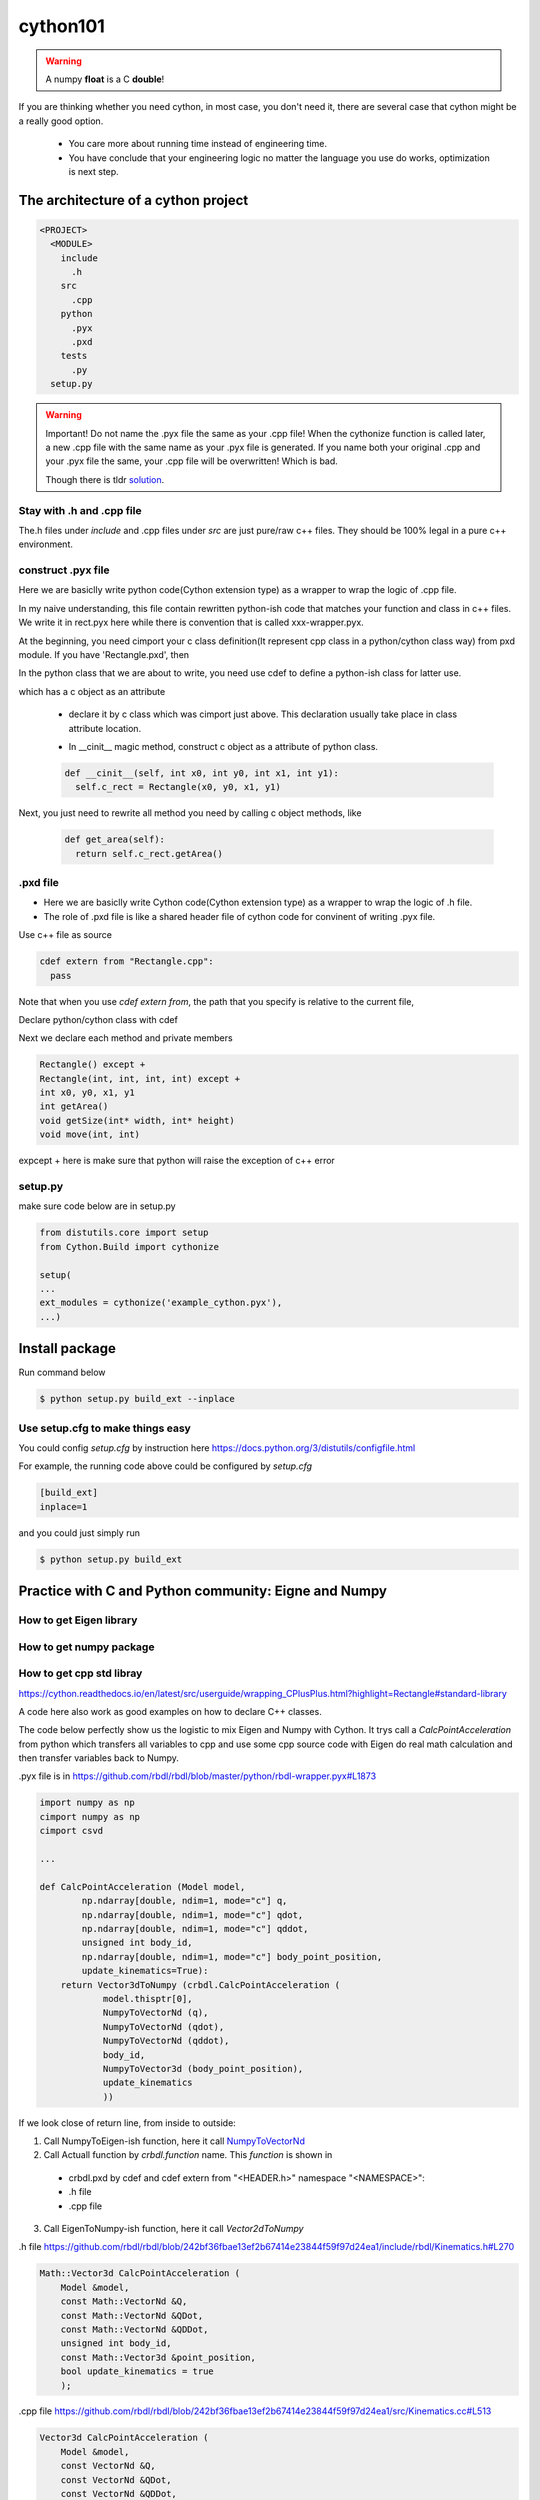 **************************
cython101
**************************

.. warning::
  
  A numpy **float** is a C **double**!

If you are thinking whether you need cython, in most case, you don't need it, there are
several case that cython might be a really good option.

  * You care more about running time instead of engineering time.
  * You have conclude that your engineering logic no matter the language you use do works, optimization is next step.


The architecture of a cython project
====================================

.. code::

  <PROJECT>
    <MODULE>
      include
        .h
      src
        .cpp
      python
        .pyx
        .pxd
      tests
        .py
    setup.py

.. warning::

  Important! Do not name the .pyx file the same as your .cpp file! When the cythonize function is
  called later, a new .cpp file with the same name as your .pyx file is generated. If you name both
  your original .cpp and your .pyx file the same, your .cpp file will be overwritten! Which is bad.
  
  Though there is tldr `solution <https://cython.readthedocs.io/en/latest/src/userguide/external_C_code.html#resolving-naming-conflicts-c-name-specifications>`_.

Stay with .h and .cpp file
--------------------------
The.h files under *include* and .cpp files under *src* are just pure/raw c++ files. They should be 100% legal in a pure c++ environment.






construct .pyx file
-------------------

Here we are basiclly write python code(Cython extension type) as a wrapper to wrap the logic of .cpp file.

In my naive understanding, this file contain rewritten python-ish code that matches your function and class
in c++ files. 
We write it in rect.pyx here while there is convention that is called xxx-wrapper.pyx.

At the beginning, you need cimport your c class definition(It represent cpp class in a python/cython class way)
from pxd module. If you have 'Rectangle.pxd', then

.. code
  from Rectangle cimport Rectangle

In the python class that we are about to write, you need use cdef to define a python-ish class for latter use.

.. code

  cdef class Pyrectangle:

which has a c object as an attribute

  * declare it by c class which was cimport just above. This declaration usually take place in class attribute
    location.
  
  .. code
      cdef Rectangle c_rect
  
  * In __cinit__ magic method, construct c object as a attribute of python class.
  
  .. code::
  
    def __cinit__(self, int x0, int y0, int x1, int y1):
      self.c_rect = Rectangle(x0, y0, x1, y1)

Next, you just need to rewrite all method you need by calling c object methods, like
  
  .. code::
  
    def get_area(self):
      return self.c_rect.getArea()
      
.pxd file
---------
* Here we are basiclly write Cython code(Cython extension type) as a wrapper to wrap the logic of .h file.
* The role of .pxd file is like a shared header file of cython code for convinent of writing .pyx file.

Use c++ file as source

.. code::
  
  cdef extern from "Rectangle.cpp":
    pass
    
Note that when you use *cdef extern from*, the path that you specify is relative to the current file,

Declare python/cython class with cdef 

.. code
  cdef extern from "Rectangle.h" namespace "shapes":
    cdef cppclass Rectangle:


Next we declare each method and private members

.. code::

  Rectangle() except +
  Rectangle(int, int, int, int) except +
  int x0, y0, x1, y1
  int getArea()
  void getSize(int* width, int* height)
  void move(int, int)
  
expcept + here is make sure that python will raise the exception of c++ error


setup.py
--------
make sure code below are in setup.py

.. code::

  from distutils.core import setup
  from Cython.Build import cythonize

  setup(
  ...
  ext_modules = cythonize('example_cython.pyx'),
  ...)
  
Install package
===============
Run command below

.. code:: bash
  
  $ python setup.py build_ext --inplace

Use setup.cfg to make things easy
---------------------------------

You could config *setup.cfg* by instruction here
https://docs.python.org/3/distutils/configfile.html

For example, the running code above could be configured by *setup.cfg*

.. code::
  
  [build_ext]
  inplace=1
  
and you could just simply run

.. code:: bash
  
  $ python setup.py build_ext

Practice with C and Python community: Eigne and Numpy
=====================================================

How to get Eigen library
------------------------

How to get numpy package
------------------------


How to get cpp std libray
-------------------------
https://cython.readthedocs.io/en/latest/src/userguide/wrapping_CPlusPlus.html?highlight=Rectangle#standard-library

A code here also work as good examples on how to declare C++ classes.

The code below perfectly show us the logistic to mix Eigen and Numpy with Cython. It trys call a *CalcPointAcceleration* from python which transfers all variables to cpp and use some cpp source code with Eigen do real math calculation and then transfer variables back to Numpy.

.pyx file is in
https://github.com/rbdl/rbdl/blob/master/python/rbdl-wrapper.pyx#L1873

.. code:: python
  
  import numpy as np
  cimport numpy as np
  cimport csvd
  
  ...
  
  def CalcPointAcceleration (Model model,
          np.ndarray[double, ndim=1, mode="c"] q,
          np.ndarray[double, ndim=1, mode="c"] qdot,
          np.ndarray[double, ndim=1, mode="c"] qddot,
          unsigned int body_id,
          np.ndarray[double, ndim=1, mode="c"] body_point_position,
          update_kinematics=True):
      return Vector3dToNumpy (crbdl.CalcPointAcceleration (
              model.thisptr[0],
              NumpyToVectorNd (q),
              NumpyToVectorNd (qdot),
              NumpyToVectorNd (qddot),
              body_id,
              NumpyToVector3d (body_point_position),
              update_kinematics
              ))

If we look close of return line, from inside to outside:

1. Call NumpyToEigen-ish function, here it call `NumpyToVectorNd <https://github.com/rbdl/rbdl/blob/master/python/rbdl-wrapper.pyx#L533>`_
2. Call Actuall function by *crbdl.function* name. This *function* is shown in

  * crbdl.pxd by cdef and cdef extern from "<HEADER.h>" namespace "<NAMESPACE>":
  * .h file
  * .cpp file

3. Call EigenToNumpy-ish function, here it call *Vector2dToNumpy*


.h file
https://github.com/rbdl/rbdl/blob/242bf36fbae13ef2b67414e23844f59f97d24ea1/include/rbdl/Kinematics.h#L270

.. code::
  
  Math::Vector3d CalcPointAcceleration (
      Model &model,
      const Math::VectorNd &Q,
      const Math::VectorNd &QDot,
      const Math::VectorNd &QDDot,
      unsigned int body_id,
      const Math::Vector3d &point_position,
      bool update_kinematics = true
      );
      

.cpp file
https://github.com/rbdl/rbdl/blob/242bf36fbae13ef2b67414e23844f59f97d24ea1/src/Kinematics.cc#L513

.. code::

  Vector3d CalcPointAcceleration (
      Model &model,
      const VectorNd &Q,
      const VectorNd &QDot,
      const VectorNd &QDDot,
      unsigned int body_id,
      const Vector3d &point_position,
      bool update_kinematics) {

.pxd file
https://github.com/rbdl/rbdl/blob/242bf36fbae13ef2b67414e23844f59f97d24ea1/python/crbdl.pxd#L254

.. code::
  
  cdef extern from "<rbdl/Kinematics.h>" namespace "RigidBodyDynamics":
      cdef Vector3d CalcPointAcceleration (Model& model,
        const VectorNd &q,
        const VectorNd &qdot,
        const VectorNd &qddot,
        const unsigned int body_id,
        const Vector3d &body_point_coordinates,
        bool update_kinematics)

When you use cdef
=================
When you need define something that need to be used later in python but its come from cpp(in .h file and .cpp file)


numpy import vs cimport
=======================

how to import or cimport numpy in .pyx file.
https://stackoverflow.com/questions/20268228/cython-cimport-and-import-numpy-as-both-np


Cython: "fatal error: numpy/arrayobject.h: No such file or directory"
=====================================================================
https://stackoverflow.com/a/14657667/10642305


Directive comments
==================

The comments in cython related file are compling directives which do take effect.
Ref:
https://cython.readthedocs.io/en/latest/src/userguide/source_files_and_compilation.html#how-to-set-directives
The directive is prefered to setup in setup.py by this
https://cython.readthedocs.io/en/latest/src/userguide/source_files_and_compilation.html#how-to-set-directives


def vs cdef vs cpdef
====================

cdef is basiclly define a function that only workable inside package. it cannot be used by python directly. If you wanna use it by python directly, aka
do something like below

.. code:: python
  
  from pkg.pyx_module import function_defined_inside_pyx
  function_defined_inside_pyx(...)

The function_defined_inside_pyx has to be defined by *cpdef*.
  
Cannot find Eign/Core
=====================
https://github.com/opencv/opencv/issues/14868

How do I wrap a C class with cython
===================================
https://stackoverflow.com/questions/8933263/how-do-i-wrap-a-c-class-with-cython

rectangle.cpp

.. code::

	#include <iostream>
	#include "rectangle.h"

	namespace shapes {

		// Default constructor
		Rectangle::Rectangle () {}

		// Overloaded constructor
		Rectangle::Rectangle (int x0, int y0, int x1, int y1) {
			this->x0 = x0;
			this->y0 = y0;
			this->x1 = x1;
			this->y1 = y1;
	    data << x0, y0, x1, y1;
	    std::cout << "data:" << std::endl;
	    std::cout << data << std::endl;
		}

		// Destructor
		Rectangle::~Rectangle () {}

		// Return the area of the rectangle
		int Rectangle::getArea () {
			// return (this->x1 - this->x0) * (this->y1 - this->y0);
	    return (data[2] - data[0] ) * (data[3] - data[1]);
		}

		// Get the size of the rectangle.
		// Put the size in the pointer args
		void Rectangle::getSize (int *width, int *height) {
			(*width) = x1 - x0;
			(*height) = y1 - y0;
		}

		// Move the rectangle by dx dy
		void Rectangle::move (int dx, int dy) {
			this->x0 += dx;
			this->y0 += dy;
			this->x1 += dx;
			this->y1 += dy;
		}

	  Vec4f cal(Vec4f d) {
	    Vec4f res;
	    float tmp = (d[0] + d[1] + d[2] + d[3]) / 4.0;
	    res << tmp, tmp, tmp, tmp;
	    return res;
	  }
	}



rectangle.h

.. code::

	#ifndef RECTANGLE_H
	#define RECTANGLE_H

	#include <Eigen/Dense>
	#include "cppTypes.h"

	namespace shapes {
	  class Rectangle {
	    public:
	      int x0, y0, x1, y1;
	      float var;
	      Rectangle();
	      Rectangle(int x0, int y0, int x1, int y1);
	      ~Rectangle();
	      int getArea();
	      void getSize(int* width, int* height);
	      void move(int dx, int dy);
	      float getAverage();
	    private:
	      Vec4<int> data;
	  };
	}

	#endif

rectangle.pxd

.. code::

	cdef extern from "cppTypes.h":
	    cdef cppclass Vec4f:
		Vec4f ()
		int rows()
		int cols()
		float& operator[](int)
		float* data()

	cdef extern from "rectangle.cpp":
	  pass

	# Declare the class with cdef
	cdef extern from "rectangle.h" namespace "shapes":
	  cdef cppclass Rectangle:
	    Rectangle() except +
	    Rectangle(int, int, int, int) except +
	    int x0, y0, x1, y1
	    int getArea()
	    void getSize(int* width, int* height)
	    void move(int, int)

	  cdef Vec4f cal(Vec4f) except +

rect.cpp

.. code::

	# distutils: language = c++

	cimport numpy as np
	from rectangle cimport Rectangle
	cimport rectangle

	# Create a Cython extension type which holds a C++ instance
	# as an attribute and create a bunch of forwarding methods
	# Python extension type.
	cdef class PyRectangle:
	    cdef Rectangle c_rect  # Hold a C++ instance which we're wrapping

	    def __cinit__(self, int x0, int y0, int x1, int y1):
		self.c_rect = Rectangle(x0, y0, x1, y1)

	    def get_area(self):
		return self.c_rect.getArea()

	    def get_size(self):
		cdef int width, height
		self.c_rect.getSize(&width, &height)
		return width, height

	    def move(self, dx, dy):
		self.c_rect.move(dx, dy)


	cdef rectangle.Vec4f NumpyToVector4f(np.ndarray['float', ndim=1, mode="c"] x):
	  cdef rectangle.Vec4f cx
	  for i in range(4):
	    cx[i] = x[i]

	  return cx

	cdef np.ndarray[double] Vector4fToNumpy (rectangle.Vec4f cx):
	    result = np.ndarray ((cx.rows()), dtype="float")
	    for i in range (cx.rows()):
		result[i] = cx[i]

	    return result

	cpdef cal(arr):
	  return Vector4fToNumpy(rectangle.cal(NumpyToVector4f(arr)))

tt.py

.. code:: python

	import rect
	import numpy as np

	x0, y0, x1, y1 = 1, 2, 3, 4
	rect_obj = rect.PyRectangle(x0, y0, x1, y1)
	print(rect_obj.get_area())


	arr = np.array([1.0, 2.0, 3.0, 4.0], dtype='float')
	print(rect.cal(arr))

setup.py

.. code:: python

	import rect
	import numpy as np

	x0, y0, x1, y1 = 1, 2, 3, 4
	rect_obj = rect.PyRectangle(x0, y0, x1, y1)
	print(rect_obj.get_area())


	arr = np.array([1.0, 2.0, 3.0, 4.0], dtype='float')
	print(rect.cal(arr))
	(base) *master ke@krystal:~/cy $ cat setup.py
	from setuptools import setup
	from Cython.Build import cythonize


	# ext_modules = [Extension("rect.pyx", ["rectangle.cpp"], language='c++',)]


	setup(ext_modules=cythonize("rect.pyx"))
